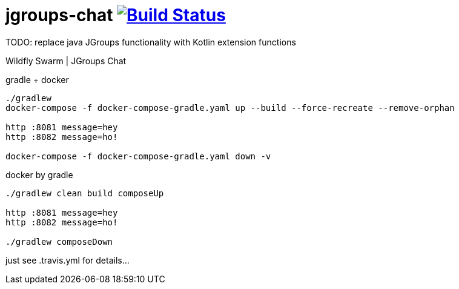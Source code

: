 = jgroups-chat image:https://travis-ci.org/daggerok/kotlin-wildfly-jgroups-chat.svg?branch=master["Build Status", link="https://travis-ci.org/daggerok/kotlin-wildfly-jgroups-chat"]

TODO: replace java JGroups functionality with Kotlin extension functions

//tag::content[]
Wildfly Swarm | JGroups Chat

.gradle + docker
----
./gradlew
docker-compose -f docker-compose-gradle.yaml up --build --force-recreate --remove-orphan

http :8081 message=hey
http :8082 message=ho!

docker-compose -f docker-compose-gradle.yaml down -v
----

.docker by gradle
----
./gradlew clean build composeUp

http :8081 message=hey
http :8082 message=ho!

./gradlew composeDown
----

just see .travis.yml for details...

////
.maven
----
./mvnw
java -jar target/*-swarm.jar

./mvnw; ./mvnw com.dkanejs.maven.plugins:docker-compose-maven-plugin:1.0.1:up
./mvnw com.dkanejs.maven.plugins:docker-compose-maven-plugin:1.0.1:down
----

generated by link:https://github.com/daggerok/generator-jvm/[jvm] yeoman generator

==== what's inside?

. java 8 based project
. javaee 8.0 using wildfly-swarm micro-profile
. support fatjar
. support executable bash jar
. support kotlin
. support maven
. support gradle
. vavr (javaslang)
. lombok (slf4j + logback logging)
. support testing with junit 4 / 5
. docker / docker-compose support
////
//end::content[]
